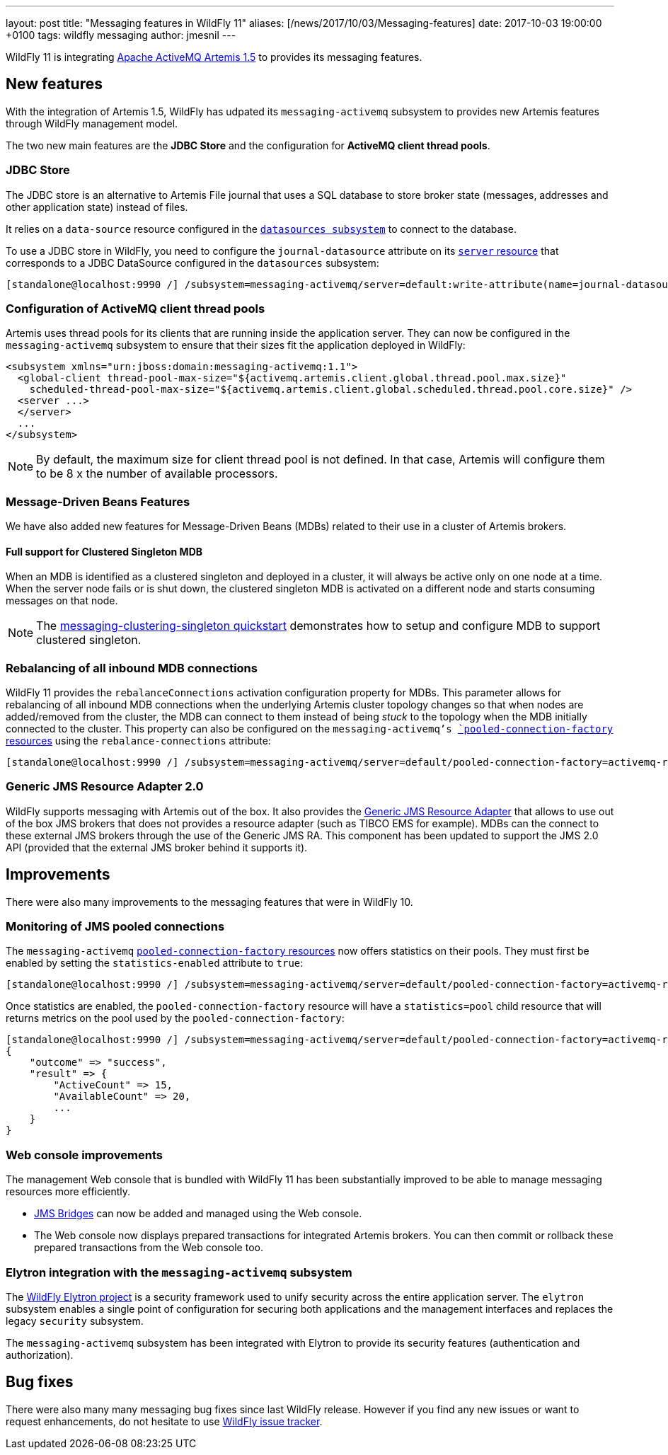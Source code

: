 ---
layout: post
title:  "Messaging features in WildFly 11"
aliases: [/news/2017/10/03/Messaging-features]
date:   2017-10-03 19:00:00 +0100
tags:   wildfly messaging
author: jmesnil
---

WildFly 11 is integrating http://activemq.apache.org/artemis/[Apache ActiveMQ Artemis 1.5] to provides its messaging features.

== New features

With the integration of Artemis 1.5, WildFly has udpated its `messaging-activemq` subsystem to provides new Artemis features through WildFly management model.

The two new main features are the *JDBC Store* and the configuration for *ActiveMQ client thread pools*.

=== JDBC Store

The JDBC store is an alternative to Artemis File journal that uses a SQL database to store broker state (messages, addresses and other application state) instead of files.

It relies on a `data-source` resource configured in the https://wildscribe.github.io/WildFly/11.0.CR1/subsystem/datasources/index.html[`datasources subsystem`] to connect to the database.

To use a JDBC store in WildFly, you need to configure the `journal-datasource` attribute on its https://wildscribe.github.io/WildFly/11.0.CR1/subsystem/messaging-activemq/server/index.html[`server` resource] that corresponds to a JDBC DataSource configured in the `datasources` subsystem:

....
[standalone@localhost:9990 /] /subsystem=messaging-activemq/server=default:write-attribute(name=journal-datasource, value=ExampleDS)
....

=== Configuration of ActiveMQ client thread pools

Artemis uses thread pools for its clients that are running inside the application server. They can now be configured in the `messaging-activemq` subsystem to ensure that their sizes fit the application deployed in WildFly:

[source, xml]
--
<subsystem xmlns="urn:jboss:domain:messaging-activemq:1.1">
  <global-client thread-pool-max-size="${activemq.artemis.client.global.thread.pool.max.size}"
    scheduled-thread-pool-max-size="${activemq.artemis.client.global.scheduled.thread.pool.core.size}" />
  <server ...>
  </server>
  ...
</subsystem>
--


NOTE: By default, the maximum size for client thread pool is not defined. In that case, Artemis will configure them to be 8 x the number of available processors.

=== Message-Driven Beans Features

We have also added new features for Message-Driven Beans (MDBs) related to their use in a cluster of Artemis brokers.

==== Full support for Clustered Singleton MDB

When an MDB is identified as a clustered singleton and deployed in a cluster, it will always be active only on one node at a time. When the server node fails or is shut down, the clustered singleton MDB is activated on a different node and starts consuming messages on that node.

NOTE: The https://github.com/wildfly/quickstart/tree/11.x/messaging-clustering-singleton[messaging-clustering-singleton quickstart] demonstrates how to setup and configure MDB to support clustered singleton.

=== Rebalancing of all inbound MDB connections

WildFly 11 provides the `rebalanceConnections` activation configuration property for MDBs. This parameter allows for rebalancing of all inbound MDB connections when the underlying Artemis cluster topology changes so that when nodes are added/removed from the cluster, the MDB can connect to them instead of being _stuck_ to the topology when the MDB initially connected to the cluster.
This property can also be configured on the `messaging-activemq`'s https://wildscribe.github.io/WildFly/11.0.CR1/subsystem/messaging-activemq/server/pooled-connection-factory/index.html[`pooled-connection-factory` resources] using the `rebalance-connections` attribute:

....
[standalone@localhost:9990 /] /subsystem=messaging-activemq/server=default/pooled-connection-factory=activemq-ra:write-attribute(name=rebalance-connections, value=true)
....


=== Generic JMS Resource Adapter 2.0

WildFly supports messaging with Artemis out of the box.
It also provides the https://github.com/jms-ra/generic-jms-ra[Generic JMS Resource Adapter] that allows to use out of the box JMS brokers that does not provides a resource adapter (such as TIBCO EMS for example).
MDBs can the connect to these external JMS brokers through the use of the Generic JMS RA. This component has been updated to support the JMS 2.0 API (provided that the external JMS broker behind it supports it).

== Improvements

There were also many improvements to the messaging features that were in WildFly 10.

=== Monitoring of JMS pooled connections

The `messaging-activemq`  https://wildscribe.github.io/WildFly/11.0.CR1/subsystem/messaging-activemq/server/pooled-connection-factory/index.html[`pooled-connection-factory` resources] now offers statistics on their pools.
They must first be enabled by setting the `statistics-enabled` attribute to `true`:

....
[standalone@localhost:9990 /] /subsystem=messaging-activemq/server=default/pooled-connection-factory=activemq-ra:write-attribute(name=statistics-enabled, value=true)
....

Once statistics are enabled, the `pooled-connection-factory` resource will have a `statistics=pool` child resource that will returns metrics on the pool used by the `pooled-connection-factory`:

[source, ruby]
--
[standalone@localhost:9990 /] /subsystem=messaging-activemq/server=default/pooled-connection-factory=activemq-ra/statistics=pool:read-resource(include-runtime)
{
    "outcome" => "success",
    "result" => {
        "ActiveCount" => 15,
        "AvailableCount" => 20,
        ...
    }
}
--

=== Web console improvements

The management Web console that is bundled with WildFly 11 has been substantially improved to be able to manage messaging resources more efficiently.

* https://wildscribe.github.io/WildFly/11.0.CR1/subsystem/messaging-activemq/jms-bridge/index.html[JMS Bridges] can now be added and managed using the Web console.
* The Web console now displays prepared transactions for integrated Artemis brokers. You can then commit or rollback these prepared transactions from the Web console too.

=== Elytron integration with the `messaging-activemq` subsystem

The https://github.com/wildfly-security/wildfly-elytron[WildFly Elytron project] is a security framework used to unify security across the entire application server. The `elytron` subsystem enables a single point of configuration for securing both applications and the management interfaces and replaces the legacy `security` subsystem.

The `messaging-activemq` subsystem has been integrated with Elytron to provide its security features (authentication and authorization).

== Bug fixes

There were also many many messaging bug fixes since last WildFly release.
However if you find any new issues or want to request enhancements, do not hesitate to use http://issues.jboss.org/browse/WFLY[WildFly issue tracker].
